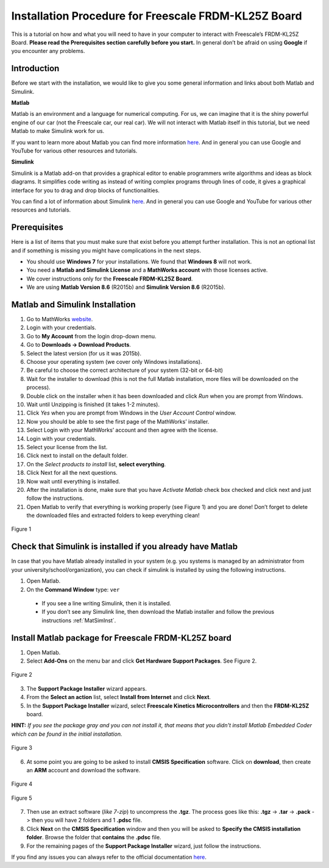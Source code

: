 Installation Procedure for Freescale FRDM-KL25Z Board
=====================================================

This is a tutorial on how and what you will need to have in your computer to interact with Freescale’s FRDM-KL25Z Board. **Please read the Prerequisites section carefully before you start.** In general don’t be afraid on using **Google** if you encounter any problems.

Introduction
------------

Before we start with the installation, we would like to give you some general information and links about both Matlab and Simulink.

**Matlab**

Matlab is an environment and a language for numerical computing. For us, we can imagine that it is the shiny powerful engine of our car (not the Freescale car, our real car). We will not interact with Matlab itself in this tutorial, but we need Matlab to make Simulink work for us.

If you want to learn more about Matlab you can find more information `here <http://uk.mathworks.com/products/matlab/>`__. And in general you can use Google and YouTube for various other resources and tutorials.

**Simulink**

Simulink is a Matlab add-on that provides a graphical editor to enable programmers write algorithms and ideas as block diagrams. It simplifies code writing as instead of writing complex programs through lines of code, it gives a graphical interface for you to drag and drop blocks of functionalities.

You can find a lot of information about Simulink `here <http://uk.mathworks.com/products/simulink/>`__. And in general you can use Google and YouTube for various other resources and tutorials.

Prerequisites
-------------

Here is a list of items that you must make sure that exist before you attempt further installation. This is not an optional list and if something is missing you might have complications in the next steps.

* You should use **Windows 7** for your installations. We found that **Windows 8** will not work.
* You need a **Matlab and Simulink License** and a **MathWorks account** with those licenses active.
* We cover instructions only for the **Freescale FRDM-KL25Z Board**.
* We are using **Matlab Version 8.6** (R2015b) and **Simulink Version 8.6** (R2015b).

.. _MatSimInst:

Matlab and Simulink Installation
--------------------------------

1. Go to MathWorks `website <http://uk.mathworks.com>`__.
2. Login with your credentials.
3. Go to **My Account** from the login drop-down menu.
4. Go to **Downloads -> Download Products**.
5. Select the latest version (for us it was 2015b).
6. Choose your operating system (we cover only Windows installations).
7. Be careful to choose the correct architecture of your system (32-bit or 64-bit)
8. Wait for the installer to download (this is not the full Matlab installation, more files will be downloaded on the process).
9. Double click on the installer when it has been downloaded and click *Run* when you are prompt from Windows.
10. Wait until Unzipping is finished (it takes 1-2 minutes).
11. Click *Yes* when you are prompt from Windows in the *User Account Control* window.
12. Now you should be able to see the first page of the MathWorks’ installer.
13. Select Login with your MathWorks’ account and then agree with the license.
14. Login with your credentials.
15. Select your license from the list.
16. Click next to install on the default folder.
17. On the *Select products to install* list, **select everything**.
18. Click Next for all the next questions.
19. Now wait until everything is installed.
20. After the installation is done, make sure that you have *Activate Matlab* check box checked and click next and just follow the instructions.
21. Open Matlab to verify that everything is working properly (see Figure 1) and you are done! Don’t forget to delete the downloaded files and extracted folders to keep everything clean!

.. figure:: Pictures/04-1_installation_done.png
  :figclass: align-center

  Figure 1

Check that Simulink is installed if you already have Matlab
-----------------------------------------------------------

In case that you have Matlab already installed in your system (e.g. you systems is managed by an administrator from your university/school/organization), you can check if simulink is installed by using the following instructions.

1. Open Matlab.
2. On the **Command Window** type: ``ver``

  - If you see a line writing Simulink, then it is installed.
  - If you don’t see any Simulink line, then download the Matlab installer and follow the previous instructions :ref:`MatSimInst`.

Install Matlab package for Freescale FRDM-KL25Z board
-----------------------------------------------------

1. Open Matlab.
2. Select **Add-Ons** on the menu bar and click **Get Hardware Support Packages**. See Figure 2.

.. figure:: Pictures/04-2_get_hardware_support_packages.png
  :figclass: align-center

  Figure 2

3. The **Support Package Installer** wizard appears.
4. From the **Select an action** list, select **Install from Internet** and click **Next**.
5. In the **Support Package Installer** wizard, select **Freescale Kinetics Microcontrollers** and then the **FRDM-KL25Z** board.

**HINT:** *If you see the package gray and you can not install it, that means that you didn't install Matlab Embedded Coder which can be found in the initial installation.*

.. figure:: Pictures/04-3_support_package_installer.png
  :figclass: align-center

  Figure 3


6. At some point you are going to be asked to install **CMSIS Specification** software. Click on **download**, then create an **ARM** account and download the software.

.. figure:: Pictures/04-4_install_CMSIS.png
  :figclass: align-center

  Figure 4

.. figure:: Pictures/04-5_download_CMSIS.png
  :figclass: align-center

  Figure 5

7. Then use an extract software (*like 7-zip*) to uncompress the **.tgz**. The process goes like this: **.tgz** -> **.tar** -> **.pack** -> then you will have 2 folders and 1 **.pdsc** file.
8. Click **Next** on the **CMSIS Specification** window and then you will be asked to **Specify the CMSIS installation folder**. Browse the folder that **contains** the **.pdsc** file.
9. For the remaining pages of the **Support Package Installer** wizard, just follow the instructions.

If you find any issues you can always refer to the official documentation `here <http://uk.mathworks.com/help/supportpkg/freedomboard/ug/install-support-for-freescale-frdm-kl25z-board.html>`__.
